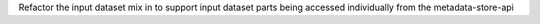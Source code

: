 Refactor the input dataset mix in to support input dataset parts being accessed individually from the metadata-store-api
